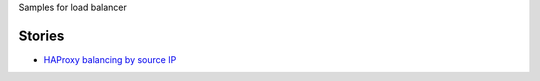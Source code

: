 Samples for load balancer

Stories
-------

- `HAProxy balancing by source IP <haproxy-source-ip-balancing.rst>`_
